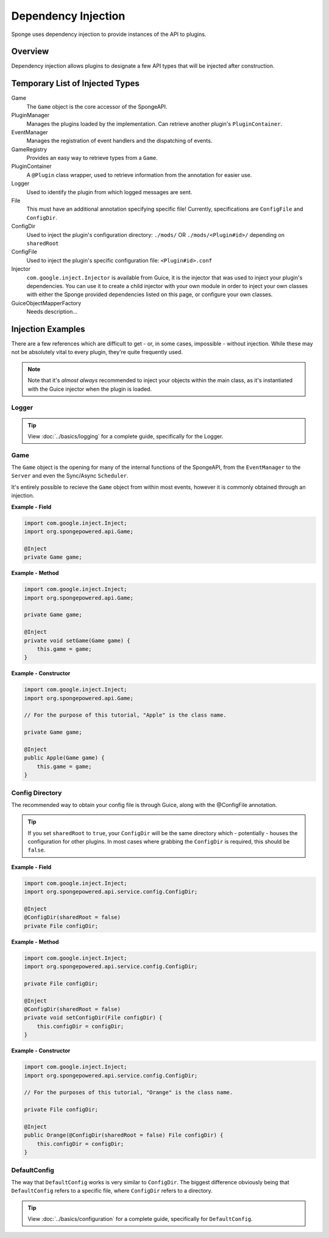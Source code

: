 ====================
Dependency Injection
====================

Sponge uses dependency injection to provide instances of the API to plugins.

Overview
========

Dependency injection allows plugins to designate a few API types that will be injected after construction.

Temporary List of Injected Types
================================

Game
  The ``Game`` object is the core accessor of the SpongeAPI.

PluginManager
  Manages the plugins loaded by the implementation.
  Can retrieve another plugin's ``PluginContainer``.

EventManager
  Manages the registration of event handlers and the dispatching of events.

GameRegistry
  Provides an easy way to retrieve types from a ``Game``.

PluginContainer
  A ``@Plugin`` class wrapper, used to retrieve information from the annotation for easier use.

Logger
  Used to identify the plugin from which logged messages are sent.

File
  This must have an additional annotation specifying specific file!
  Currently, specifications are ``ConfigFile`` and ``ConfigDir``.

ConfigDir
  Used to inject the plugin's configuration directory:
  ``./mods/`` OR ``./mods/<Plugin#id>/`` depending on ``sharedRoot``

ConfigFile
  Used to inject the plugin's specific configuration file: ``<Plugin#id>.conf``
  
Injector
  ``com.google.inject.Injector`` is available from Guice, it is the injector that was used to inject your plugin's dependencies. 
  You can use it to create a child injector with your own module in order to inject your own classes with either the Sponge
  provided dependencies listed on this page, or configure your own classes.
  
GuiceObjectMapperFactory
  Needs description...

Injection Examples
==================

There are a few references which are difficult to get - or, in some cases, impossible - without injection. While these
may not be absolutely vital to every plugin, they're quite frequently used.

.. note::

    Note that it's *almost always* recommended to inject your objects within the main class, as it's instantiated with
    the Guice injector when the plugin is loaded.

Logger
~~~~~~

.. tip::

    View :doc:`../basics/logging` for a complete guide, specifically for the Logger.

Game
~~~~

The ``Game`` object is the opening for many of the internal functions of the SpongeAPI, from the ``EventManager`` to the
``Server`` and even the Sync/Async ``Scheduler``.

It's entirely possible to recieve the ``Game`` object from within most events, however it is commonly obtained through
an injection.

**Example - Field**

.. code-block:: java

    import com.google.inject.Inject;
    import org.spongepowered.api.Game;

    @Inject
    private Game game;

**Example - Method**

.. code-block:: java

    import com.google.inject.Inject;
    import org.spongepowered.api.Game;

    private Game game;

    @Inject
    private void setGame(Game game) {
        this.game = game;
    }

**Example - Constructor**

.. code-block:: java

    import com.google.inject.Inject;
    import org.spongepowered.api.Game;

    // For the purpose of this tutorial, "Apple" is the class name.

    private Game game;

    @Inject
    public Apple(Game game) {
        this.game = game;
    }

Config Directory
~~~~~~~~~~~~~~~~

The recommended way to obtain your config file is through Guice, along with the @ConfigFile annotation.

.. tip::

    If you set ``sharedRoot`` to ``true``, your ``ConfigDir`` will be the same directory which - potentially - houses
    \the configuration for other plugins. In most cases where grabbing the ``ConfigDir`` is required, this should be
    ``false``.

**Example - Field**

.. code-block:: java

    import com.google.inject.Inject;
    import org.spongepowered.api.service.config.ConfigDir;

    @Inject
    @ConfigDir(sharedRoot = false)
    private File configDir;

**Example - Method**

.. code-block:: java

    import com.google.inject.Inject;
    import org.spongepowered.api.service.config.ConfigDir;

    private File configDir;

    @Inject
    @ConfigDir(sharedRoot = false)
    private void setConfigDir(File configDir) {
        this.configDir = configDir;
    }

**Example - Constructor**

.. code-block:: java

    import com.google.inject.Inject;
    import org.spongepowered.api.service.config.ConfigDir;

    // For the purposes of this tutorial, "Orange" is the class name.

    private File configDir;

    @Inject
    public Orange(@ConfigDir(sharedRoot = false) File configDir) {
        this.configDir = configDir;
    }

DefaultConfig
~~~~~~~~~~~~~

The way that ``DefaultConfig`` works is very similar to ``ConfigDir``. The biggest difference obviously being that
``DefaultConfig`` refers to a specific file, where ``ConfigDir`` refers to a directory.

.. tip::

    View :doc:`../basics/configuration` for a complete guide, specifically for ``DefaultConfig``.

